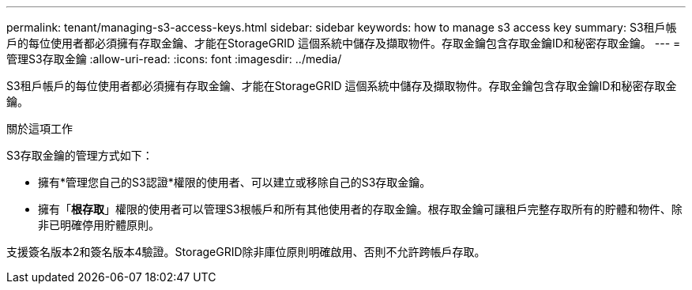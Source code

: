 ---
permalink: tenant/managing-s3-access-keys.html 
sidebar: sidebar 
keywords: how to manage s3 access key 
summary: S3租戶帳戶的每位使用者都必須擁有存取金鑰、才能在StorageGRID 這個系統中儲存及擷取物件。存取金鑰包含存取金鑰ID和秘密存取金鑰。 
---
= 管理S3存取金鑰
:allow-uri-read: 
:icons: font
:imagesdir: ../media/


[role="lead"]
S3租戶帳戶的每位使用者都必須擁有存取金鑰、才能在StorageGRID 這個系統中儲存及擷取物件。存取金鑰包含存取金鑰ID和秘密存取金鑰。

.關於這項工作
S3存取金鑰的管理方式如下：

* 擁有*管理您自己的S3認證*權限的使用者、可以建立或移除自己的S3存取金鑰。
* 擁有「*根存取*」權限的使用者可以管理S3根帳戶和所有其他使用者的存取金鑰。根存取金鑰可讓租戶完整存取所有的貯體和物件、除非已明確停用貯體原則。


支援簽名版本2和簽名版本4驗證。StorageGRID除非庫位原則明確啟用、否則不允許跨帳戶存取。
